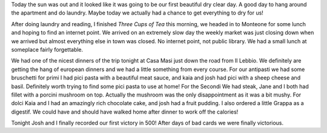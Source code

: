 .. title: A Day of Rest
.. date: 2007-06-08
.. slug: A-Day-of-Rest
.. tags: Travel
.. link: 
.. description: 

Today the sun was out and it looked like it was going to be our first beautiful dry clear day.  A good day to hang around the apartment and do laundry.  Maybe today we actually had a chance to get everything to dry for us!

After doing laundry and reading, I finished *Three Cups of Tea* this morning, we headed in to Monteone for some lunch and hoping to find an internet point.   We arrived on an extremely slow day the weekly market was just closing down when we arrived but almost everything else in town was closed.  No internet point, not public library.  We had a small lunch at someplace fairly forgettable.

We had one of the nicest dinners of the trip tonight at Casa Masi just down the road from Il Lebbio.  We definitely are getting the hang of european dinners and we had a little something from every course.  For our antipasti we had some bruschetti for primi I had pici pasta with a beautiful meat sauce, and kaia and josh had pici with a sheep cheese and basil.  Definitely worth trying to find some pici pasta to use at home!  For the Secondi We had steak, Jane and I both had fillet with a porcini mushroom on top.  Actually the mushroom was the only disappointment as it was a bit mushy.  For dolci Kaia and I had an amazingly rich chocolate cake, and josh had a fruit pudding.  I also ordered a little Grappa as a digestif.  We could have and should have walked home after dinner to work off the calories!

Tonight Josh and I finally recorded our first victory in 500!  After days of bad cards we were finally victorious.
